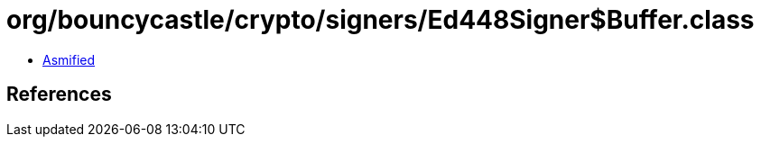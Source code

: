 = org/bouncycastle/crypto/signers/Ed448Signer$Buffer.class

 - link:Ed448Signer$Buffer-asmified.java[Asmified]

== References

